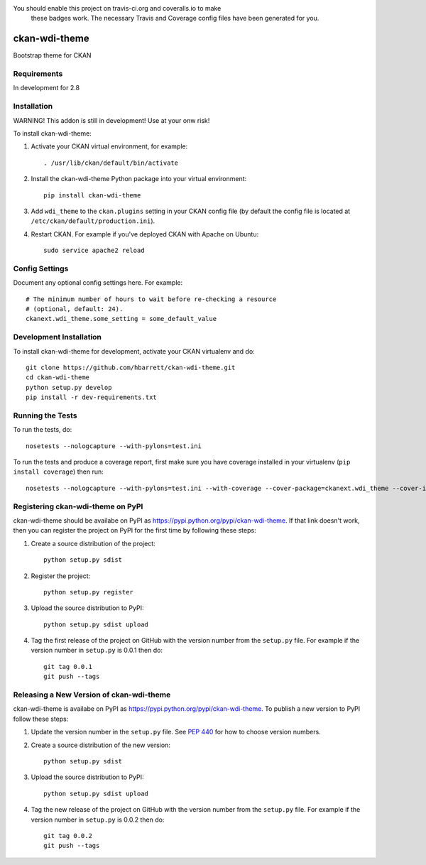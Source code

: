 You should enable this project on travis-ci.org and coveralls.io to make
   these badges work. The necessary Travis and Coverage config files have been
   generated for you.

.. image:: https://travis-ci.org/hbarrett/ckan-wdi-theme.svg?branch=master
    :target: https://travis-ci.org/hbarrett/ckan-wdi-theme

.. image:: https://coveralls.io/repos/hbarrett/ckan-wdi-theme/badge.svg
  :target: https://coveralls.io/r/hbarrett/ckan-wdi-theme

.. image:: https://pypip.in/download/ckan-wdi-theme/badge.svg
    :target: https://pypi.python.org/pypi//ckan-wdi-theme/
    :alt: Downloads

.. image:: https://pypip.in/version/ckan-wdi-theme/badge.svg
    :target: https://pypi.python.org/pypi/ckan-wdi-theme/
    :alt: Latest Version

.. image:: https://pypip.in/py_versions/ckan-wdi-theme/badge.svg
    :target: https://pypi.python.org/pypi/ckan-wdi-theme/
    :alt: Supported Python versions

.. image:: https://pypip.in/status/ckan-wdi-theme/badge.svg
    :target: https://pypi.python.org/pypi/ckan-wdi-theme/
    :alt: Development Status

.. image:: https://pypip.in/license/ckan-wdi-theme/badge.svg
    :target: https://pypi.python.org/pypi/ckan-wdi-theme/
    :alt: License

=============
ckan-wdi-theme
=============

Bootstrap theme for CKAN

------------
Requirements
------------

In development for 2.8


------------
Installation
------------
WARNING!
This addon is still in development!
Use at your onw risk!



To install ckan-wdi-theme:

1. Activate your CKAN virtual environment, for example::

     . /usr/lib/ckan/default/bin/activate

2. Install the ckan-wdi-theme Python package into your virtual environment::

     pip install ckan-wdi-theme

3. Add ``wdi_theme`` to the ``ckan.plugins`` setting in your CKAN
   config file (by default the config file is located at
   ``/etc/ckan/default/production.ini``).

4. Restart CKAN. For example if you've deployed CKAN with Apache on Ubuntu::

     sudo service apache2 reload


---------------
Config Settings
---------------

Document any optional config settings here. For example::

    # The minimum number of hours to wait before re-checking a resource
    # (optional, default: 24).
    ckanext.wdi_theme.some_setting = some_default_value


------------------------
Development Installation
------------------------

To install ckan-wdi-theme for development, activate your CKAN virtualenv and
do::

    git clone https://github.com/hbarrett/ckan-wdi-theme.git
    cd ckan-wdi-theme
    python setup.py develop
    pip install -r dev-requirements.txt


-----------------
Running the Tests
-----------------

To run the tests, do::

    nosetests --nologcapture --with-pylons=test.ini

To run the tests and produce a coverage report, first make sure you have
coverage installed in your virtualenv (``pip install coverage``) then run::

    nosetests --nologcapture --with-pylons=test.ini --with-coverage --cover-package=ckanext.wdi_theme --cover-inclusive --cover-erase --cover-tests


---------------------------------
Registering ckan-wdi-theme on PyPI
---------------------------------

ckan-wdi-theme should be availabe on PyPI as
https://pypi.python.org/pypi/ckan-wdi-theme. If that link doesn't work, then
you can register the project on PyPI for the first time by following these
steps:

1. Create a source distribution of the project::

     python setup.py sdist

2. Register the project::

     python setup.py register

3. Upload the source distribution to PyPI::

     python setup.py sdist upload

4. Tag the first release of the project on GitHub with the version number from
   the ``setup.py`` file. For example if the version number in ``setup.py`` is
   0.0.1 then do::

       git tag 0.0.1
       git push --tags


----------------------------------------
Releasing a New Version of ckan-wdi-theme
----------------------------------------

ckan-wdi-theme is availabe on PyPI as https://pypi.python.org/pypi/ckan-wdi-theme.
To publish a new version to PyPI follow these steps:

1. Update the version number in the ``setup.py`` file.
   See `PEP 440 <http://legacy.python.org/dev/peps/pep-0440/#public-version-identifiers>`_
   for how to choose version numbers.

2. Create a source distribution of the new version::

     python setup.py sdist

3. Upload the source distribution to PyPI::

     python setup.py sdist upload

4. Tag the new release of the project on GitHub with the version number from
   the ``setup.py`` file. For example if the version number in ``setup.py`` is
   0.0.2 then do::

       git tag 0.0.2
       git push --tags
